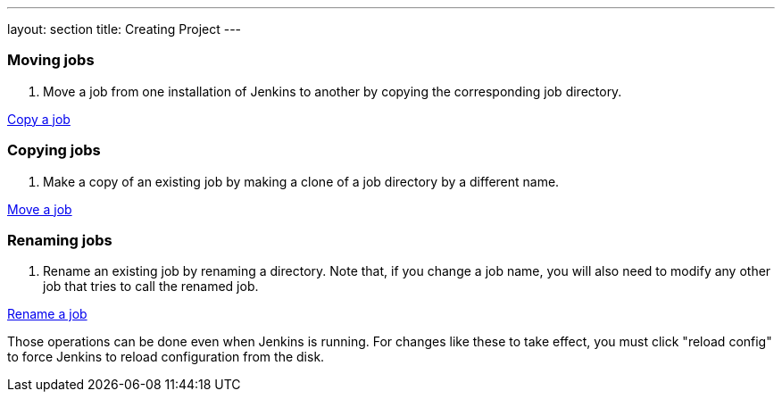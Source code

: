 ---
layout: section
title: Creating Project
---

=== Moving jobs
. Move a job from one installation of Jenkins to another by copying the corresponding job directory.

link:https://youtu.be/MNzNPCJJqaI[Copy a job]

=== Copying jobs
. Make a copy of an existing job by making a clone of a job directory by a different name.

link:https://youtu.be/Mof_YRGZLd8[Move a job]

=== Renaming jobs
. Rename an existing job by renaming a directory. Note that, if you change a job name, you will also need to modify any other job that tries to call the renamed job.

link:https://youtu.be/zO3xnCwbv_c[Rename a job]

Those operations can be done even when Jenkins is running.
For changes like these to take effect, you must click "reload config" to force Jenkins to reload configuration from the disk.